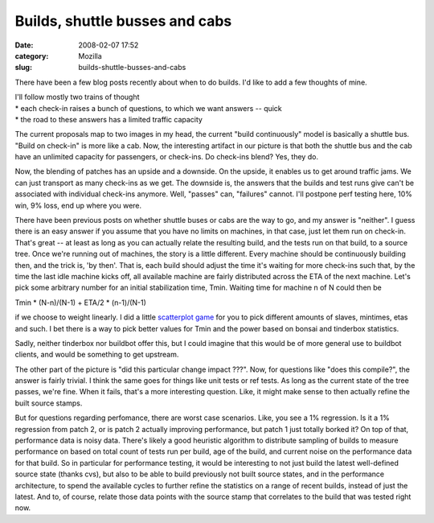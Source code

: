Builds, shuttle busses and cabs
###############################
:date: 2008-02-07 17:52
:category: Mozilla
:slug: builds-shuttle-busses-and-cabs

There have been a few blog posts recently about when to do builds. I'd like to add a few thoughts of mine.

| I'll follow mostly two trains of thought
| \* each check-in raises a bunch of questions, to which we want answers -- quick
| \* the road to these answers has a limited traffic capacity

The current proposals map to two images in my head, the current "build continuously" model is basically a shuttle bus. "Build on check-in" is more like a cab. Now, the interesting artifact in our picture is that both the shuttle bus and the cab have an unlimited capacity for passengers, or check-ins. Do check-ins blend? Yes, they do.

Now, the blending of patches has an upside and a downside. On the upside, it enables us to get around traffic jams. We can just transport as many check-ins as we get. The downside is, the answers that the builds and test runs give can't be associated with individual check-ins anymore. Well, "passes" can, "failures" cannot. I'll postpone perf testing here, 10% win, 9% loss, end up where you were.

There have been previous posts on whether shuttle buses or cabs are the way to go, and my answer is "neither". I guess there is an easy answer if you assume that you have no limits on machines, in that case, just let them run on check-in. That's great -- at least as long as you can actually relate the resulting build, and the tests run on that build, to a source tree. Once we're running out of machines, the story is a little different. Every machine should be continuously building then, and the trick is, 'by then'. That is, each build should adjust the time it's waiting for more check-ins such that, by the time the last idle machine kicks off, all available machine are fairly distributed across the ETA of the next machine. Let's pick some arbitrary number for an initial stabilization time, Tmin. Waiting time for machine n of N could then be

Tmin \* (N-n)/(N-1) + ETA/2 \* (n-1)/(N-1)

if we choose to weight linearly. I did a little `scatterplot game <http://people.mozilla.org/~axel/waitings.html>`__ for you to pick different amounts of slaves, mintimes, etas and such. I bet there is a way to pick better values for Tmin and the power based on bonsai and tinderbox statistics.

Sadly, neither tinderbox nor buildbot offer this, but I could imagine that this would be of more general use to buildbot clients, and would be something to get upstream.

The other part of the picture is "did this particular change impact ???". Now, for questions like "does this compile?", the answer is fairly trivial. I think the same goes for things like unit tests or ref tests. As long as the current state of the tree passes, we're fine. When it fails, that's a more interesting question. Like, it might make sense to then actually refine the built source stamps.

But for questions regarding perfomance, there are worst case scenarios. Like, you see a 1% regression. Is it a 1% regression from patch 2, or is patch 2 actually improving performance, but patch 1 just totally borked it? On top of that, performance data is noisy data. There's likely a good heuristic algorithm to distribute sampling of builds to measure performance on based on total count of tests run per build, age of the build, and current noise on the performance data for that build. So in particular for performance testing, it would be interesting to not just build the latest well-defined source state (thanks cvs), but also to be able to build previously not built source states, and in the performance architecture, to spend the available cycles to further refine the statistics on a range of recent builds, instead of just the latest. And to, of course, relate those data points with the source stamp that correlates to the build that was tested right now.
